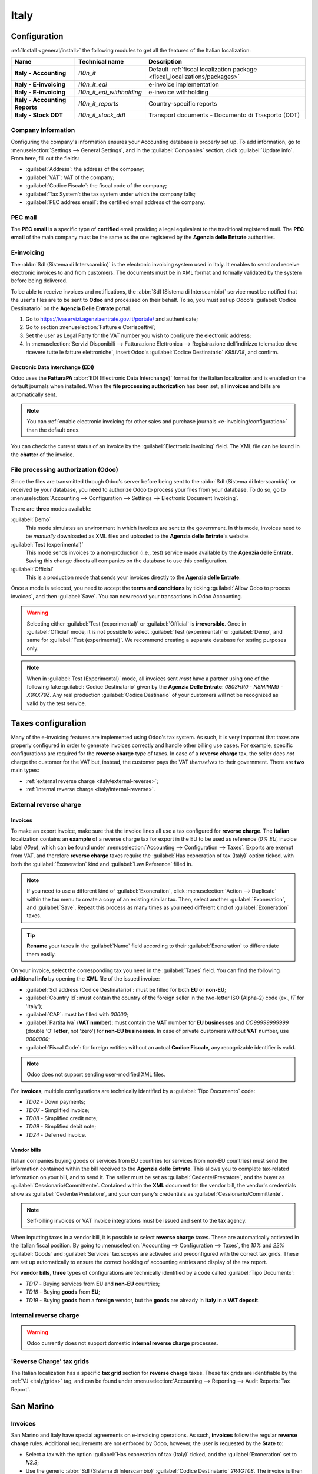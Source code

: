 =====
Italy
=====

.. _italy/modules:

Configuration
=============

:ref:`Install <general/install>` the following modules to get all the features of the Italian
localization:

.. list-table::
   :header-rows: 1
   :stub-columns: 1

   * - Name
     - Technical name
     - Description
   * - Italy - Accounting
     - `l10n_it`
     - Default :ref:`fiscal localization package <fiscal_localizations/packages>`
   * - Italy - E-invoicing
     - `l10n_it_edi`
     - e-invoice implementation
   * - Italy - E-invoicing
     - `l10n_it_edi_withholding`
     - e-invoice withholding
   * - Italy - Accounting Reports
     - `l10n_it_reports`
     - Country-specific reports
   * - Italy - Stock DDT
     - `l10n_it_stock_ddt`
     - Transport documents - Documento di Trasporto (DDT)

.. image:: italy/italy-modules.png
   :align: center
   :alt: Italian localization modules

Company information
-------------------

Configuring the company's information ensures your Accounting database is properly set up. To add
information, go to :menuselection:`Settings --> General Settings`, and in the :guilabel:`Companies`
section, click :guilabel:`Update info`. From here, fill out the fields:

- :guilabel:`Address`: the address of the company;
- :guilabel:`VAT`: VAT of the company;
- :guilabel:`Codice Fiscale`: the fiscal code of the company;
- :guilabel:`Tax System`: the tax system under which the company falls;
- :guilabel:`PEC address email`: the certified email address of the company.

.. image:: italy/italy-company.png
   :align: center
   :alt: Company information to provide

PEC mail
--------

The **PEC email** is a specific type of **certified** email providing a legal equivalent to the
traditional registered mail. The **PEC email** of the main company must be the same as the one
registered by the **Agenzia delle Entrate** authorities.

E-invoicing
-----------

The :abbr:`SdI (Sistema di Interscambio)` is the electronic invoicing system used in Italy. It
enables to send and receive electronic invoices to and from customers. The documents must be in XML
format and formally validated by the system before being delivered.

To be able to receive invoices and notifications, the :abbr:`SdI (Sistema di Interscambio)` service
must be notified that the user's files are to be sent to **Odoo** and processed on their behalf. To
so, you must set up Odoo's :guilabel:`Codice Destinatario` on the **Agenzia Delle Entrate**
portal.

#. Go to https://ivaservizi.agenziaentrate.gov.it/portale/ and authenticate;
#. Go to section :menuselection:`Fatture e Corrispettivi`;
#. Set the user as Legal Party for the VAT number you wish to configure the electronic address;
#. In :menuselection:`Servizi Disponibili --> Fatturazione Elettronica --> Registrazione
   dell’indirizzo telematico dove ricevere tutte le fatture elettroniche`, insert Odoo's
   :guilabel:`Codice Destinatario` `K95IV18`, and confirm.

Electronic Data Interchange (EDI)
~~~~~~~~~~~~~~~~~~~~~~~~~~~~~~~~~

Odoo uses the **FatturaPA** :abbr:`EDI (Electronic Data Interchange)` format for the Italian
localization and is enabled on the default journals when installed. When the **file processing
authorization** has been set, all **invoices** and **bills** are automatically sent.

.. note::
   You can :ref:`enable electronic invoicing for other sales and purchase journals
   <e-invoicing/configuration>` than the default ones.

You can check the current status of an invoice by the :guilabel:`Electronic invoicing` field. The
XML file can be found in the **chatter** of the invoice.

.. image:: italy/italy-test.png
   :align: center
   :alt: Electronic invoicing status (waiting for confirmation)

.. seealso::
   :doc:`../accounting/receivables/customer_invoices/electronic_invoicing`

File processing authorization (Odoo)
------------------------------------

Since the files are transmitted through Odoo's server before being sent to the :abbr:`SdI (Sistema
di Interscambio)` or received by your database, you need to authorize Odoo to process your files
from your database. To do so, go to :menuselection:`Accounting --> Configuration --> Settings -->
Electronic Document Invoicing`.

There are **three** modes available:

:guilabel:`Demo`
  This mode simulates an environment in which invoices are sent to the government. In this mode,
  invoices need to be *manually* downloaded as XML files and uploaded to the **Agenzia delle
  Entrate**'s website.
:guilabel:`Test (experimental)`
  This mode sends invoices to a non-production (i.e., test) service made available by the **Agenzia
  delle Entrate**. Saving this change directs all companies on the database to use this
  configuration.
:guilabel:`Official`
  This is a production mode that sends your invoices directly to the **Agenzia delle Entrate**.

Once a mode is selected, you need to accept the **terms and conditions** by ticking :guilabel:`Allow
Odoo to process invoices`, and then :guilabel:`Save`. You can now record your transactions in Odoo
Accounting.

.. warning::
   Selecting either :guilabel:`Test (experimental)` or :guilabel:`Official` is **irreversible**.
   Once in :guilabel:`Official` mode, it is not possible to select :guilabel:`Test (experimental)`
   or :guilabel:`Demo`, and same for :guilabel:`Test (experimental)`. We recommend creating a
   separate database for testing purposes only.

.. note::
   When in :guilabel:`Test (Experimental)` mode, all invoices sent *must* have a partner using one
   of the following fake :guilabel:`Codice Destinatario` given by the **Agenzia Delle Entrate**:
   `0803HR0` - `N8MIMM9` - `X9XX79Z`. Any real production :guilabel:`Codice Destinario` of your
   customers will not be recognized as valid by the test service.

.. image:: italy/italy-edi.png
   :align: center
   :alt: Italy's electronic document invoicing options

Taxes configuration
===================

Many of the e-invoicing features are implemented using Odoo's tax system. As such, it is very
important that taxes are properly configured in order to generate invoices correctly and handle
other billing use cases. For example, specific configurations are required for the **reverse
charge** type of taxes. In case of a **reverse charge** tax, the seller does *not* charge the
customer for the VAT but, instead, the customer pays the VAT *themselves* to their government. There
are **two** main types:

- :ref:`external reverse charge <italy/external-reverse>`;
- :ref:`internal reverse charge  <italy/internal-reverse>`.

.. _italy/external-reverse:

External reverse charge
-----------------------

Invoices
~~~~~~~~

To make an export invoice, make sure that the invoice lines all use a tax configured for **reverse
charge**. The **Italian** localization contains an **example** of a reverse charge tax for export in
the EU to be used as reference (`0% EU`, invoice label `00eu`), which can be found under
:menuselection:`Accounting --> Configuration --> Taxes`. Exports are exempt from VAT, and therefore
**reverse charge** taxes require the :guilabel:`Has exoneration of tax (Italy)` option ticked, with
both the :guilabel:`Exoneration` kind and :guilabel:`Law Reference` filled in.

.. image:: italy/italy-tax.png
   :align: center
   :alt: External reverse charge settings

.. note::
   If you need to use a different kind of :guilabel:`Exoneration`, click :menuselection:`Action -->
   Duplicate` within the tax menu to create a copy of an existing similar tax. Then, select another
   :guilabel:`Exoneration`, and :guilabel:`Save`. Repeat this process as many times as you need
   different kind of :guilabel:`Exoneration` taxes.

.. tip::
   **Rename** your taxes in the :guilabel:`Name` field according to their :guilabel:`Exoneration` to
   differentiate them easily.

On your invoice, select the corresponding tax you need in the :guilabel:`Taxes` field. You can find
the following **additional info** by opening the **XML** file of the issued invoice:

- :guilabel:`SdI address (Codice Destinatario)`: must be filled for both **EU** or **non-EU**;
- :guilabel:`Country Id`: must contain the country of the foreign seller in the two-letter ISO
  (Alpha-2) code (ex., `IT` for 'Italy');
- :guilabel:`CAP`: must be filled with `00000`;
- :guilabel:`Partita Iva` (**VAT number**): must contain the **VAT** number for **EU businesses**
  and `OO99999999999` (double 'O' **letter**, not 'zero') for **non-EU businesses**. In case of
  private customers without **VAT** number, use `0000000`;
- :guilabel:`Fiscal Code`: for foreign entities without an actual **Codice Fiscale**, any
  recognizable identifier is valid.

.. note::
   Odoo does not support sending user-modified XML files.

For **invoices**, multiple configurations are technically identified by a :guilabel:`Tipo Documento`
code:

- `TD02` - Down payments;
- `TDO7` - Simplified invoice;
- `TD08` - Simplified credit note;
- `TD09` - Simplified debit note;
- `TD24` - Deferred invoice.

.. tabs::

   .. tab:: `TD02`

      Down payments.

      **Down payment** invoices are imported/exported with a different :guilabel:`Tipo Documento`
      code `TDO2` than regular invoices. Upon import of the invoice, it creates a regular vendor
      bill.

      Odoo exports moves as `TD02` if the following conditions are met:

     - Is an invoice;
     - All invoice lines are related to **sales order lines** that have the flag `is_downpayment`
       set as `True`.

   .. tab:: `TD07`, `TD08`, and `TD09`

      Simplified invoices, and credit/debit notes.

      Simplified invoices and credit notes can be used to certify **domestic transactions** under
      **400 EUR** (VAT included). Its status is the same as a regular invoice, but with fewer
      information requirements.

      For a **simplified** invoice to be established, it must include:

      - :guilabel:`Customer Invoice` reference: **unique** numbering sequence with **no gaps**;
      - :guilabel:`Invoice Date`: issue **date** of the invoice;
      - :guilabel:`Company Info`: the **seller**'s full credentials (VAT/TIN number, name, full
        address) under :menuselection:`General Settings --> Companies (section)`;
      - :guilabel:`VAT`: the **buyer**'s VAT/TIN number (on their profile card);
      - :guilabel:`Total`: the total **amount** (VAT included) of the invoice.

      In the :abbr:`EDI (Electronic Data Interchange)`, Odoo exports invoices as simplified if:

      - It is a **domestic** transaction (i.e., the partner is from Italy);
      - The buyer's data is **insufficient** for a regular invoice;
      - The **required fields** for a regular invoice (address, ZIP code, city, country) are
        provided;
      - The total amount VAT included is **less** than **400 EUR**.

      .. note::
         The 400 EUR threshold was defined in `the decree of the 10th of May 2019 in the Gazzetta
         Ufficiale <https://www.gazzettaufficiale.it/eli/id/2019/05/24/19A03271/sg>`_. We advise you
         to check the current official value.

   .. tab:: `TD24`

      Deferred invoices.

      The **deferred invoice** is an invoice that is **issued at a later time** than the sale of
      goods or the provision of services. A **deferred invoice** has to be issued at the latest
      within the **15th day** of the month following the delivery covered by the document.

      It usually is a **summary invoice** containing a list of multiple sales of goods or services,
      carried out in the month. The business is allowed to **group** the sales into **one invoice**,
      generally issued at the **end of the month** for accounting purposes. Deferred invoices are
      default for **wholesaler** having recurrent clients.

      If the goods are transported by a **carrier**, every delivery has an associated **Documento di
      Transporto (DDT)**, or **Transport Document**. The deferred invoice **must** indicate the
      details of all the **DDTs** information for better tracing.

      .. note::
         E-invoicing of deferred invoices requires the `l10n_it_stock_ddt`
         :ref:`module <italy/modules>`. In this case, a dedicated :guilabel:`Tipo Documento` `TD24`
         is used in the e-invoice.

      Odoo exports moves as `TD24` if the following conditions are met:

      - Is an invoice;
      - Is associated to deliveries whose **DDTs** have a **different** date than the issuance date
        of the invoice.

Vendor bills
~~~~~~~~~~~~

Italian companies buying goods or services from EU countries (or services from non-EU countries)
must send the information contained within the bill received to the **Agenzia delle Entrate**. This
allows you to complete tax-related information on your bill, and to send it. The seller must be set
as :guilabel:`Cedente/Prestatore`, and the buyer as :guilabel:`Cessionario/Committente`. Contained
within the **XML** document for the vendor bill, the vendor's credentials show as
:guilabel:`Cedente/Prestatore`, and your company's credentials as
:guilabel:`Cessionario/Committente`.

.. note::
   Self-billing invoices or VAT invoice integrations must be issued and sent to the tax agency.

When inputting taxes in a vendor bill, it is possible to select **reverse charge** taxes. These are
automatically activated in the Italian fiscal position. By going to :menuselection:`Accounting -->
Configuration --> Taxes`, the `10%` and `22%` :guilabel:`Goods` and :guilabel:`Services` tax scopes
are activated and preconfigured with the correct tax grids. These are set up automatically to ensure
the correct booking of accounting entries and display of the tax report.

For **vendor bills**, **three** types of configurations are technically identified by a code called
:guilabel:`Tipo Documento`:

- `TD17` - Buying services from **EU** and **non-EU** countries;
- `TD18` - Buying **goods** from **EU**;
- `TD19` - Buying **goods** from a **foreign** vendor, but the **goods** are already in **Italy**
  in a **VAT deposit**.

.. tabs::

   .. tab:: `TD17`

      Buying **services** from **EU** and **non-EU** countries:

      The foreign *seller* invoices a service with a **VAT-excluded** price, as it is not
      taxable in Italy. The VAT is paid by the *buyer* in Italy;

      - Within EU: the *buyer* integrates the invoice received with the **VAT information**
        due in Italy (i.e., **vendor bill tax integration**);
      - Non-EU: the *buyer* sends themselves an invoice (i.e., **self-billing**).

      Odoo exports a transaction as `TD17` if the following conditions are met:

      - Is a vendor bill;
      - At least one tax on the invoice lines targets the tax grids :ref:`VJ <italy/grids>`;
      - All invoice lines either have :guilabel:`Services` as **products**, or a tax with the
        :guilabel:`Services` as **tax scope**.

  .. tab:: `TD18`

     Buying **goods** from **EU**:

     Invoices issued within the EU follow a **standard format**, therefore only an integration of
     the existing invoice is required.

     Odoo exports a transaction as `TD18` if the following conditions are met:

     - Is a vendor bill;
     - At least one tax on the invoice lines targets the tax grids :ref:`VJ <italy/grids>`;
     - All invoice lines either have :guilabel:`Consumable` as **products**, or a tax with the
       :guilabel:`Goods` as **tax scope**.

  .. tab:: `TD19`

     Buying **goods** from a **foreign** vendor, but the **goods** are already in **Italy** in a
     **VAT deposit**:

     - From EU: the *buyer* integrates the invoice received with the **VAT information** due in
       Italy (i.e., **vendor bill tax integration**);
     - Non-EU: the *buyer* sends an invoice to *themselves* (i.e., **self-billing**).

     Odoo exports a move as a `TD19` if the following conditions are met:

     - Is a vendor bill;
     - At least one tax on the invoice lines targets the tax grid :ref:`VJ3 <italy/grids>`;
     - All invoice lines either have :guilabel:`Consumable` products, or a tax with
       :guilabel:`Goods` as tax scope.

.. _italy/internal-reverse:

Internal reverse charge
-----------------------

.. warning::
   Odoo currently does not support domestic **internal reverse charge** processes.

.. _italy/grids:

'Reverse Charge' tax grids
--------------------------

The Italian localization has a specific **tax grid** section for **reverse charge** taxes. These
tax grids are identifiable by the :ref:`VJ <italy/grids>` tag, and can be found under
:menuselection:`Accounting --> Reporting --> Audit Reports: Tax Report`.

.. image:: italy/italy-grids.png
   :align: center
   :alt: Italian reverse charge tax grids

San Marino
==========

Invoices
--------

San Marino and Italy have special agreements on e-invoicing operations. As such, **invoices** follow
the regular **reverse charge** rules. Additional requirements are not enforced by Odoo, however, the
user is requested by the **State** to:

- Select a tax with the option :guilabel:`Has exoneration of tax (Italy)` ticked, and the
  :guilabel:`Exoneration` set to `N3.3`;
- Use the generic :abbr:`SdI (Sistema di Interscambio)` :guilabel:`Codice Destinatario` `2R4GT08`.
  The invoice is then routed by a dedicated office in San Marino to the correct business.

Bills
-----

When a **paper bill** is received from San Marino, any Italian company **must** submit that invoice
to the **Agenzia delle Entrate** by indicating the e-invoice's :guilabel:`Tipo Documento` field with
the special value `TD28`.

.. tabs::

   .. tab:: `TD28`

      Odoo exports a move as `TD28` if the following conditions are met:

      - Is a vendor bill;
      - At least one tax on the invoice lines targets the tax grids :ref:`VJ <italy/grids>`;
      - The **country** of the partner is **San Marino**.

Pubblica amministrazione (B2G)
==============================

.. warning::
   Odoo does **not** send invoices directly to the government as they need to be signed. If we see
   that the codice destinatario is 6 digits, then it is not sent to the PA automatically, but you
   can download the XML, sign it with an external program and send it through the portal.

Digital qualified signature
---------------------------

For invoices and bills intended to the **Pubblica Amministrazione (B2G)**, a **Digital Qualified
Signature** is required for all files sent through the :abbr:`SdI (Sistema di Interscambio)`. The
**XML** file must be certified using a certificate that is either:

- a **smart card**;
- a **USB token**;
- a **Hardware Security Module (HSM)**.

CIG, CUP, DatiOrdineAcquisto
----------------------------

To ensure the effective traceability of payments by public administrations, electronic invoices
issued to the public administrations must contain:

- The :abbr:`CIG (Codice Identificativo Gara)`, except in cases of exclusion from traceability
  obligations provided by law n. 136 of August 13, 2010;
- The :abbr:`CUP (Codice Unico di Progetto)`, in case of invoices related to public works.

If the **XML** file requires it, the **Agenzia Delle Entrate** can *only* proceed payments of
electronic invoices when the **XML** file contains a :abbr:`CIG (Codice Identificativo Gara)` and
:abbr:`CUP (Codice Unico di Progetto)`. For each electronic invoice, it is **necessary** to indicate
the :abbr:`CUU (Codice Univoco Ufficio)`, which represents the unique identifier code that allows
the :abbr:`SdI (Sistema di Interscambio)` to correctly deliver the electronic invoice to the
recipient office.

.. note::
   - The :abbr:`Codice Unico di Progetto)` and the :abbr:`CIG (Codice Identificativo Gara)` must be
     included in one of the **2.1.2** (DatiOrdineAcquisto), **2.1.3** (Dati Contratto), **2.1.4**
     (DatiConvenzione), **2.1.5** (Date Ricezione), or **2.1.6** (Dati Fatture Collegate)
     information blocks. These correspond to the elements named :guilabel:`CodiceCUP` and
     :guilabel:`CodiceCIG` of the electronic invoice **XML** file, whose table can be found on the
     government `website <http://www.fatturapa.gov.it/>`_.
   - The :abbr:`CUU (Codice Univoco Ufficio)` must be included in the electronic invoice
     corresponding to the element **1.1.4** (:guilabel:`CodiceDestinario`).

